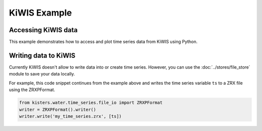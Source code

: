 KiWIS Example
=============

Accessing KiWIS data
--------------------

This example demonstrates how to access and plot time series data from KiWIS
using Python.

.. plot:: scripts/kiwis-example.py
   :include-source:

Writing data to KiWIS
---------------------

Currently KiWIS doesn't allow to write data into or create time series. However,
you can use the :doc:`../stores/file_store` module to save your data locally.

For example, this code snippet continues from the example above and writes the
time series variable ``ts`` to a ZRX file using the ZRXPFormat.

.. code-block:: python

    from kisters.water.time_series.file_io import ZRXPFormat
    writer = ZRXPFormat().writer()
    writer.write('my_time_series.zrx', [ts])
